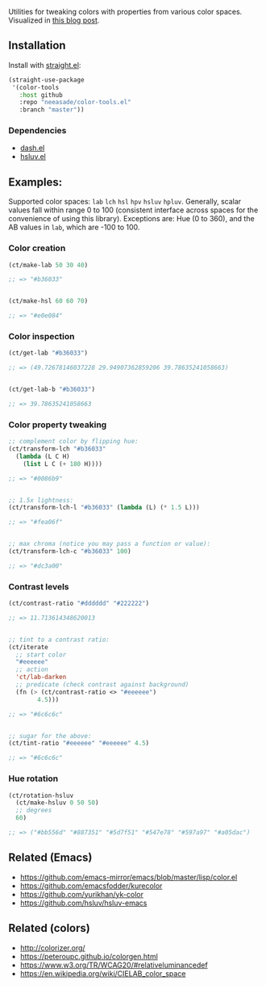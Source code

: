 Utilities for tweaking colors with properties from various color spaces. Visualized in [[https://notes.neeasade.net/color-spaces.html][this blog post]].

** Installation

Install with [[https://github.com/raxod502/straight.el][straight.el]]:

#+begin_src emacs-lisp
(straight-use-package
 '(color-tools
   :host github
   :repo "neeasade/color-tools.el"
   :branch "master"))
#+end_src

*** Dependencies

- [[https://github.com/magnars/dash.el][dash.el]]
- [[https://github.com/hsluv/hsluv-emacs][hsluv.el]]

** Examples:

Supported color spaces: ~lab~ ~lch~ ~hsl~ ~hpv~ ~hsluv~ ~hpluv~. Generally, scalar values fall within range 0 to 100 (consistent interface across spaces for the convenience of using this library). Exceptions are: Hue (0 to 360), and the AB values in ~lab~, which are -100 to 100.

*** Color creation

#+begin_src emacs-lisp
(ct/make-lab 50 30 40)

;; => "#b36033"


(ct/make-hsl 60 60 70)

;; => "#e0e084"
#+end_src

*** Color inspection

#+begin_src emacs-lisp
(ct/get-lab "#b36033")

;; => (49.72678146037228 29.94907362859206 39.78635241058663)


(ct/get-lab-b "#b36033")

;; => 39.78635241058663
#+end_src

*** Color property tweaking

#+begin_src emacs-lisp
;; complement color by flipping hue:
(ct/transform-lch "#b36033"
  (lambda (L C H)
    (list L C (+ 180 H))))

;; => "#0086b9"


;; 1.5x lightness:
(ct/transform-lch-l "#b36033" (lambda (L) (* 1.5 L)))

;; => "#fea06f"


;; max chroma (notice you may pass a function or value):
(ct/transform-lch-c "#b36033" 100)

;; => "#dc3a00"
#+end_src

*** Contrast levels

#+begin_src emacs-lisp
(ct/contrast-ratio "#dddddd" "#222222")

;; => 11.713614348620013


;; tint to a contrast ratio:
(ct/iterate
  ;; start color
  "#eeeeee"
  ;; action
  'ct/lab-darken
  ;; predicate (check contrast against background)
  (fn (> (ct/contrast-ratio <> "#eeeeee")
        4.5)))

;; => "#6c6c6c"


;; sugar for the above:
(ct/tint-ratio "#eeeeee" "#eeeeee" 4.5)

;; => "#6c6c6c"
#+end_src

*** Hue rotation

#+begin_src emacs-lisp
(ct/rotation-hsluv
  (ct/make-hsluv 0 50 50)
  ;; degrees
  60)

;; => ("#bb556d" "#887351" "#5d7f51" "#547e78" "#597a97" "#a05dac")
#+end_src


** Related (Emacs)

- https://github.com/emacs-mirror/emacs/blob/master/lisp/color.el
- https://github.com/emacsfodder/kurecolor
- https://github.com/yurikhan/yk-color
- https://github.com/hsluv/hsluv-emacs

** Related (colors)

- http://colorizer.org/
- https://peteroupc.github.io/colorgen.html
- https://www.w3.org/TR/WCAG20/#relativeluminancedef
- https://en.wikipedia.org/wiki/CIELAB_color_space
